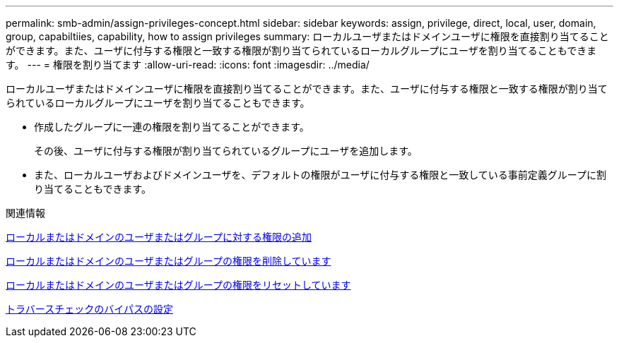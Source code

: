 ---
permalink: smb-admin/assign-privileges-concept.html 
sidebar: sidebar 
keywords: assign, privilege, direct, local, user, domain, group, capabiltiies, capability, how to assign privileges 
summary: ローカルユーザまたはドメインユーザに権限を直接割り当てることができます。また、ユーザに付与する権限と一致する権限が割り当てられているローカルグループにユーザを割り当てることもできます。 
---
= 権限を割り当てます
:allow-uri-read: 
:icons: font
:imagesdir: ../media/


[role="lead"]
ローカルユーザまたはドメインユーザに権限を直接割り当てることができます。また、ユーザに付与する権限と一致する権限が割り当てられているローカルグループにユーザを割り当てることもできます。

* 作成したグループに一連の権限を割り当てることができます。
+
その後、ユーザに付与する権限が割り当てられているグループにユーザを追加します。

* また、ローカルユーザおよびドメインユーザを、デフォルトの権限がユーザに付与する権限と一致している事前定義グループに割り当てることもできます。


.関連情報
xref:add-privileges-local-domain-users-groups-task.adoc[ローカルまたはドメインのユーザまたはグループに対する権限の追加]

xref:remove-privileges-local-domain-users-groups-task.adoc[ローカルまたはドメインのユーザまたはグループの権限を削除しています]

xref:reset-privileges-local-domain-users-groups-task.adoc[ローカルまたはドメインのユーザまたはグループの権限をリセットしています]

xref:configure-bypass-traverse-checking-concept.adoc[トラバースチェックのバイパスの設定]
